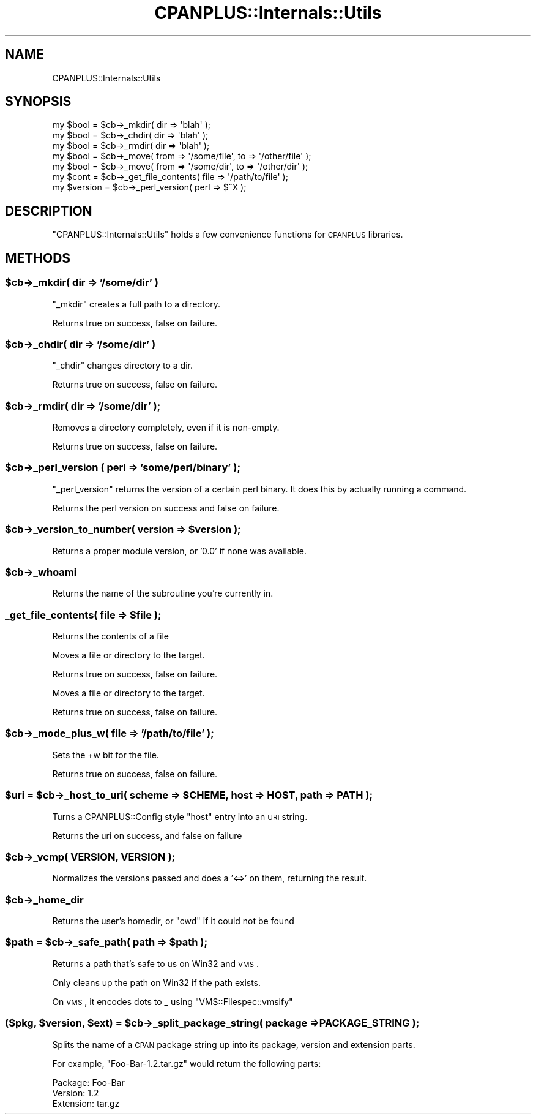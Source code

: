 .\" Automatically generated by Pod::Man 2.22 (Pod::Simple 3.07)
.\"
.\" Standard preamble:
.\" ========================================================================
.de Sp \" Vertical space (when we can't use .PP)
.if t .sp .5v
.if n .sp
..
.de Vb \" Begin verbatim text
.ft CW
.nf
.ne \\$1
..
.de Ve \" End verbatim text
.ft R
.fi
..
.\" Set up some character translations and predefined strings.  \*(-- will
.\" give an unbreakable dash, \*(PI will give pi, \*(L" will give a left
.\" double quote, and \*(R" will give a right double quote.  \*(C+ will
.\" give a nicer C++.  Capital omega is used to do unbreakable dashes and
.\" therefore won't be available.  \*(C` and \*(C' expand to `' in nroff,
.\" nothing in troff, for use with C<>.
.tr \(*W-
.ds C+ C\v'-.1v'\h'-1p'\s-2+\h'-1p'+\s0\v'.1v'\h'-1p'
.ie n \{\
.    ds -- \(*W-
.    ds PI pi
.    if (\n(.H=4u)&(1m=24u) .ds -- \(*W\h'-12u'\(*W\h'-12u'-\" diablo 10 pitch
.    if (\n(.H=4u)&(1m=20u) .ds -- \(*W\h'-12u'\(*W\h'-8u'-\"  diablo 12 pitch
.    ds L" ""
.    ds R" ""
.    ds C` ""
.    ds C' ""
'br\}
.el\{\
.    ds -- \|\(em\|
.    ds PI \(*p
.    ds L" ``
.    ds R" ''
'br\}
.\"
.\" Escape single quotes in literal strings from groff's Unicode transform.
.ie \n(.g .ds Aq \(aq
.el       .ds Aq '
.\"
.\" If the F register is turned on, we'll generate index entries on stderr for
.\" titles (.TH), headers (.SH), subsections (.SS), items (.Ip), and index
.\" entries marked with X<> in POD.  Of course, you'll have to process the
.\" output yourself in some meaningful fashion.
.ie \nF \{\
.    de IX
.    tm Index:\\$1\t\\n%\t"\\$2"
..
.    nr % 0
.    rr F
.\}
.el \{\
.    de IX
..
.\}
.\"
.\" Accent mark definitions (@(#)ms.acc 1.5 88/02/08 SMI; from UCB 4.2).
.\" Fear.  Run.  Save yourself.  No user-serviceable parts.
.    \" fudge factors for nroff and troff
.if n \{\
.    ds #H 0
.    ds #V .8m
.    ds #F .3m
.    ds #[ \f1
.    ds #] \fP
.\}
.if t \{\
.    ds #H ((1u-(\\\\n(.fu%2u))*.13m)
.    ds #V .6m
.    ds #F 0
.    ds #[ \&
.    ds #] \&
.\}
.    \" simple accents for nroff and troff
.if n \{\
.    ds ' \&
.    ds ` \&
.    ds ^ \&
.    ds , \&
.    ds ~ ~
.    ds /
.\}
.if t \{\
.    ds ' \\k:\h'-(\\n(.wu*8/10-\*(#H)'\'\h"|\\n:u"
.    ds ` \\k:\h'-(\\n(.wu*8/10-\*(#H)'\`\h'|\\n:u'
.    ds ^ \\k:\h'-(\\n(.wu*10/11-\*(#H)'^\h'|\\n:u'
.    ds , \\k:\h'-(\\n(.wu*8/10)',\h'|\\n:u'
.    ds ~ \\k:\h'-(\\n(.wu-\*(#H-.1m)'~\h'|\\n:u'
.    ds / \\k:\h'-(\\n(.wu*8/10-\*(#H)'\z\(sl\h'|\\n:u'
.\}
.    \" troff and (daisy-wheel) nroff accents
.ds : \\k:\h'-(\\n(.wu*8/10-\*(#H+.1m+\*(#F)'\v'-\*(#V'\z.\h'.2m+\*(#F'.\h'|\\n:u'\v'\*(#V'
.ds 8 \h'\*(#H'\(*b\h'-\*(#H'
.ds o \\k:\h'-(\\n(.wu+\w'\(de'u-\*(#H)/2u'\v'-.3n'\*(#[\z\(de\v'.3n'\h'|\\n:u'\*(#]
.ds d- \h'\*(#H'\(pd\h'-\w'~'u'\v'-.25m'\f2\(hy\fP\v'.25m'\h'-\*(#H'
.ds D- D\\k:\h'-\w'D'u'\v'-.11m'\z\(hy\v'.11m'\h'|\\n:u'
.ds th \*(#[\v'.3m'\s+1I\s-1\v'-.3m'\h'-(\w'I'u*2/3)'\s-1o\s+1\*(#]
.ds Th \*(#[\s+2I\s-2\h'-\w'I'u*3/5'\v'-.3m'o\v'.3m'\*(#]
.ds ae a\h'-(\w'a'u*4/10)'e
.ds Ae A\h'-(\w'A'u*4/10)'E
.    \" corrections for vroff
.if v .ds ~ \\k:\h'-(\\n(.wu*9/10-\*(#H)'\s-2\u~\d\s+2\h'|\\n:u'
.if v .ds ^ \\k:\h'-(\\n(.wu*10/11-\*(#H)'\v'-.4m'^\v'.4m'\h'|\\n:u'
.    \" for low resolution devices (crt and lpr)
.if \n(.H>23 .if \n(.V>19 \
\{\
.    ds : e
.    ds 8 ss
.    ds o a
.    ds d- d\h'-1'\(ga
.    ds D- D\h'-1'\(hy
.    ds th \o'bp'
.    ds Th \o'LP'
.    ds ae ae
.    ds Ae AE
.\}
.rm #[ #] #H #V #F C
.\" ========================================================================
.\"
.IX Title "CPANPLUS::Internals::Utils 3"
.TH CPANPLUS::Internals::Utils 3 "2009-12-23" "perl v5.10.1" "User Contributed Perl Documentation"
.\" For nroff, turn off justification.  Always turn off hyphenation; it makes
.\" way too many mistakes in technical documents.
.if n .ad l
.nh
.SH "NAME"
CPANPLUS::Internals::Utils
.SH "SYNOPSIS"
.IX Header "SYNOPSIS"
.Vb 3
\&    my $bool = $cb\->_mkdir( dir => \*(Aqblah\*(Aq );
\&    my $bool = $cb\->_chdir( dir => \*(Aqblah\*(Aq );
\&    my $bool = $cb\->_rmdir( dir => \*(Aqblah\*(Aq );
\&
\&    my $bool = $cb\->_move( from => \*(Aq/some/file\*(Aq, to => \*(Aq/other/file\*(Aq );
\&    my $bool = $cb\->_move( from => \*(Aq/some/dir\*(Aq,  to => \*(Aq/other/dir\*(Aq );
\&
\&    my $cont = $cb\->_get_file_contents( file => \*(Aq/path/to/file\*(Aq );
\&
\&
\&    my $version = $cb\->_perl_version( perl => $^X );
.Ve
.SH "DESCRIPTION"
.IX Header "DESCRIPTION"
\&\f(CW\*(C`CPANPLUS::Internals::Utils\*(C'\fR holds a few convenience functions for
\&\s-1CPANPLUS\s0 libraries.
.SH "METHODS"
.IX Header "METHODS"
.ie n .SS "$cb\->_mkdir( dir => '/some/dir' )"
.el .SS "\f(CW$cb\fP\->_mkdir( dir => '/some/dir' )"
.IX Subsection "$cb->_mkdir( dir => '/some/dir' )"
\&\f(CW\*(C`_mkdir\*(C'\fR creates a full path to a directory.
.PP
Returns true on success, false on failure.
.ie n .SS "$cb\->_chdir( dir => '/some/dir' )"
.el .SS "\f(CW$cb\fP\->_chdir( dir => '/some/dir' )"
.IX Subsection "$cb->_chdir( dir => '/some/dir' )"
\&\f(CW\*(C`_chdir\*(C'\fR changes directory to a dir.
.PP
Returns true on success, false on failure.
.ie n .SS "$cb\->_rmdir( dir => '/some/dir' );"
.el .SS "\f(CW$cb\fP\->_rmdir( dir => '/some/dir' );"
.IX Subsection "$cb->_rmdir( dir => '/some/dir' );"
Removes a directory completely, even if it is non-empty.
.PP
Returns true on success, false on failure.
.ie n .SS "$cb\->_perl_version ( perl => 'some/perl/binary' );"
.el .SS "\f(CW$cb\fP\->_perl_version ( perl => 'some/perl/binary' );"
.IX Subsection "$cb->_perl_version ( perl => 'some/perl/binary' );"
\&\f(CW\*(C`_perl_version\*(C'\fR returns the version of a certain perl binary.
It does this by actually running a command.
.PP
Returns the perl version on success and false on failure.
.ie n .SS "$cb\->_version_to_number( version => $version );"
.el .SS "\f(CW$cb\fP\->_version_to_number( version => \f(CW$version\fP );"
.IX Subsection "$cb->_version_to_number( version => $version );"
Returns a proper module version, or '0.0' if none was available.
.ie n .SS "$cb\->_whoami"
.el .SS "\f(CW$cb\fP\->_whoami"
.IX Subsection "$cb->_whoami"
Returns the name of the subroutine you're currently in.
.ie n .SS "_get_file_contents( file => $file );"
.el .SS "_get_file_contents( file => \f(CW$file\fP );"
.IX Subsection "_get_file_contents( file => $file );"
Returns the contents of a file
.PP
Moves a file or directory to the target.
.PP
Returns true on success, false on failure.
.PP
Moves a file or directory to the target.
.PP
Returns true on success, false on failure.
.ie n .SS "$cb\->_mode_plus_w( file => '/path/to/file' );"
.el .SS "\f(CW$cb\fP\->_mode_plus_w( file => '/path/to/file' );"
.IX Subsection "$cb->_mode_plus_w( file => '/path/to/file' );"
Sets the +w bit for the file.
.PP
Returns true on success, false on failure.
.ie n .SS "$uri = $cb\->_host_to_uri( scheme => \s-1SCHEME\s0, host => \s-1HOST\s0, path => \s-1PATH\s0 );"
.el .SS "\f(CW$uri\fP = \f(CW$cb\fP\->_host_to_uri( scheme => \s-1SCHEME\s0, host => \s-1HOST\s0, path => \s-1PATH\s0 );"
.IX Subsection "$uri = $cb->_host_to_uri( scheme => SCHEME, host => HOST, path => PATH );"
Turns a CPANPLUS::Config style \f(CW\*(C`host\*(C'\fR entry into an \s-1URI\s0 string.
.PP
Returns the uri on success, and false on failure
.ie n .SS "$cb\->_vcmp( \s-1VERSION\s0, \s-1VERSION\s0 );"
.el .SS "\f(CW$cb\fP\->_vcmp( \s-1VERSION\s0, \s-1VERSION\s0 );"
.IX Subsection "$cb->_vcmp( VERSION, VERSION );"
Normalizes the versions passed and does a '<=>' on them, returning the result.
.ie n .SS "$cb\->_home_dir"
.el .SS "\f(CW$cb\fP\->_home_dir"
.IX Subsection "$cb->_home_dir"
Returns the user's homedir, or \f(CW\*(C`cwd\*(C'\fR if it could not be found
.ie n .SS "$path = $cb\->_safe_path( path => $path );"
.el .SS "\f(CW$path\fP = \f(CW$cb\fP\->_safe_path( path => \f(CW$path\fP );"
.IX Subsection "$path = $cb->_safe_path( path => $path );"
Returns a path that's safe to us on Win32 and \s-1VMS\s0.
.PP
Only cleans up the path on Win32 if the path exists.
.PP
On \s-1VMS\s0, it encodes dots to _ using \f(CW\*(C`VMS::Filespec::vmsify\*(C'\fR
.ie n .SS "($pkg, $version, $ext) = $cb\->_split_package_string( package => \s-1PACKAGE_STRING\s0 );"
.el .SS "($pkg, \f(CW$version\fP, \f(CW$ext\fP) = \f(CW$cb\fP\->_split_package_string( package => \s-1PACKAGE_STRING\s0 );"
.IX Subsection "($pkg, $version, $ext) = $cb->_split_package_string( package => PACKAGE_STRING );"
Splits the name of a \s-1CPAN\s0 package string up into its package, version 
and extension parts.
.PP
For example, \f(CW\*(C`Foo\-Bar\-1.2.tar.gz\*(C'\fR would return the following parts:
.PP
.Vb 3
\&    Package:    Foo\-Bar
\&    Version:    1.2
\&    Extension:  tar.gz
.Ve
